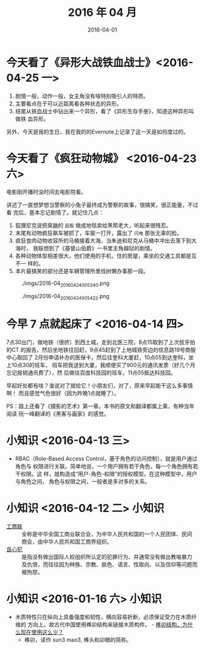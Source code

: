 #+TITLE: 2016 年 04 月
#+DATE: 2016-04-01

* 今天看了《异形大战铁血战士》<2016-04-25 一>
1. 剧情一般，动作一般，女主角没有啥特别吸引人的特质。
2. 主要看点在于可以近距离看各种状态的异形。
3. 结尾从铁血战士中钻出来一个异形，看了《异形生存手册》，知道这种异形叫做铁
   血异形。
   
另外，今天是我的生日，我在我的的Evernote上记录了这一天是如何度过的。

* 今天看了《疯狂动物城》 <2016-04-23 六>
电影刚开播时没时间去电影院看。

讲述了一直想梦想当警察的小兔子最终成为警察的故事，很搞笑，很正能量，不过看
完后，基本忘记剧情了。就记住几点：
1. 狐狸尼克说把臭鼬的 ~屁股~ 做成地毯卖给黑帮老大，听起来很残忍。
2. 末尾有动物疯狂飙车被抓了，车窗一打开，露出了 ~闪电~ 那张无辜的脸。
3. 疯狂食肉动物收容所的马桶接着大海，当朱迪和尼克从马桶中冲出去落下到大海时，
   我联想到了《基督山伯爵》一书里主角越狱的剧情。
4. 各种动物体型相差很大，他们使用的手机，住的房屋，乘坐的交通工具都是互不一
   样的。
5. 本片最搞笑的部分还是车辆管理所里找树懒办事那一段。

#+CAPTION: ./imgs/2016-04_20160424005340.png
[[./imgs/2016-04_20160424005340.png]]   

#+CAPTION: ./imgs/2016-04_20160424005422.png
[[./imgs/2016-04_20160424005422.png]]

* 今早 7 点就起床了 <2016-04-14 四>
7点30出门，做地铁（很挤）到西土城，走到北医三院，8点15取到了上次拔牙拍的CT
的报告，然后坐地铁往回赶，9点45赶到了上地城铁旁边的信息路19号商服中心取回了
2月份申请补办的医保卡，然后往奎科大厦赶，10点05到达奎科，坐上10点30的班车，
班车把我送到大厦，我顺便买了900元的通讯发票（好几个月忘记报销通讯费了），然
后做往百度科技园的班车，11点05抵达科技园。

早起好处都有啥？谁说对了就给它！小朋友们，对了，原来早起能干这么多事情啊！
而且感觉气色很好（因为昨晚1点就睡了）。

PS：路上还看了《摄影的艺术》第一章。本书的原文和翻译都属上乘，有种当年阅读
阮一峰翻译的《黑客与画家》的感觉。

* 小知识 <2016-04-13 三>
- RBAC（Role-Based Access Control，基于角色的访问控制），就是用户通过角色与
  权限进行关联。简单地说，一个用户拥有若干角色，每一个角色拥有若干权限。这
  样，就构造成“用户-角色-权限”的授权模型。在这种模型中，用户与角色之间，
  角色与权限之间，一般者是多对多的关系。

* 小知识 <2016-04-12 二>					:小知识:
- [[https://zh.wikipedia.org/wiki/%25E4%25B8%25AD%25E5%258D%258E%25E5%2585%25A8%25E5%259B%25BD%25E5%25B7%25A5%25E5%2595%2586%25E4%25B8%259A%25E8%2581%2594%25E5%2590%2588%25E4%25BC%259A][工商联]] :: 全称是中华全国工商业联合会，为中华人民共和国的一个人民团体、民间
  商会，由中华人民共和国工商界组织。
- [[https://zh.wikipedia.org/wiki/%25E8%2589%25AF%25E5%25BF%2583%25E7%258A%25AF][良心犯]] :: 是指没有做出国际人权组织所认定的犯罪行为、并通常没有做出教唆暴力
  及仇恨，而往往因为种族、宗教、肤色、语言、性取向、以及信仰等问题而被拘禁。
* 小知识 <2016-01-16 六>						:小知识:
- 木质特性只在纵向上具备强度和韧性，横向容易折断，必须保证受力在木质纤维的
  方向上。故古代中国使用榫卯结构来链接木质构件。 - [[https://www.zhihu.com/question/24175751#answer-6092398][榫卯结构，为什么现在使用这么少？]]
  - 榫卯，读作 sun3 mao3, 榫头和卯眼的简称。

